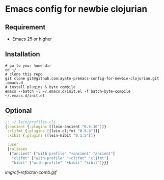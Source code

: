 * Emacs config for newbie clojurian

** Requirement

   * Emacs 25 or higher

** Installation

   #+begin_src shell
   # go to your home dir
   cd ~/
   # clone this repo
   git clone git@github.com:ayato-p/emacs-config-for-newbie-clojurian.git .emacs.d
   # install plugins & byte compile
   emacs --batch -l ~/.emacs.d/init.el -f batch-byte-compile ~/.emacs.d/init.el
   #+end_src

** Optional

   #+begin_src clojure
   ;; ~/.lein/profiles.clj
   {:ancient {:plugins [[lein-ancient "0.6.10"]]}
    :cljfmt {:plugins [[lein-cljfmt "0.5.6"]]}
    :kibit {:plugins [[lein-kibit "0.1.5"]]}

    :user
    {:aliases
     {"ancient" ["with-profile" "+ancient" "ancient"]
      "cljfmt" ["with-profile" "+cljfmt" "cljfmt"]
      "kibit" ["with-profile" "+kibit" "kibit"]}}}
   #+end_src

   [[img/clj-refactor-comb.gif]]
